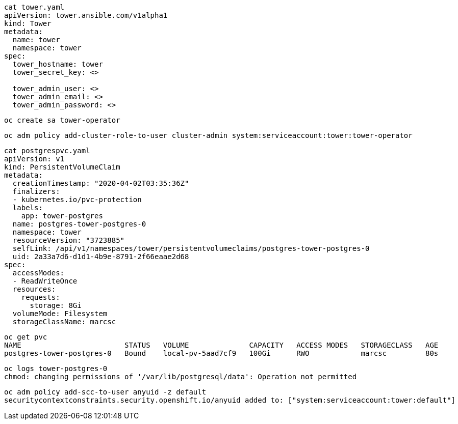 

----
cat tower.yaml
apiVersion: tower.ansible.com/v1alpha1
kind: Tower
metadata:
  name: tower
  namespace: tower
spec:
  tower_hostname: tower
  tower_secret_key: <>

  tower_admin_user: <>
  tower_admin_email: <>
  tower_admin_password: <>
----


----
oc create sa tower-operator
----

----
oc adm policy add-cluster-role-to-user cluster-admin system:serviceaccount:tower:tower-operator
----


----
cat postgrespvc.yaml
apiVersion: v1
kind: PersistentVolumeClaim
metadata:
  creationTimestamp: "2020-04-02T03:35:36Z"
  finalizers:
  - kubernetes.io/pvc-protection
  labels:
    app: tower-postgres
  name: postgres-tower-postgres-0
  namespace: tower
  resourceVersion: "3723885"
  selfLink: /api/v1/namespaces/tower/persistentvolumeclaims/postgres-tower-postgres-0
  uid: 2a33a7d6-d1d1-4b9e-8791-2f66eaae2d68
spec:
  accessModes:
  - ReadWriteOnce
  resources:
    requests:
      storage: 8Gi
  volumeMode: Filesystem
  storageClassName: marcsc
----


----
oc get pvc
NAME                        STATUS   VOLUME              CAPACITY   ACCESS MODES   STORAGECLASS   AGE
postgres-tower-postgres-0   Bound    local-pv-5aad7cf9   100Gi      RWO            marcsc         80s
----

----
oc logs tower-postgres-0
chmod: changing permissions of '/var/lib/postgresql/data': Operation not permitted
----

----
oc adm policy add-scc-to-user anyuid -z default
securitycontextconstraints.security.openshift.io/anyuid added to: ["system:serviceaccount:tower:default"]
----
